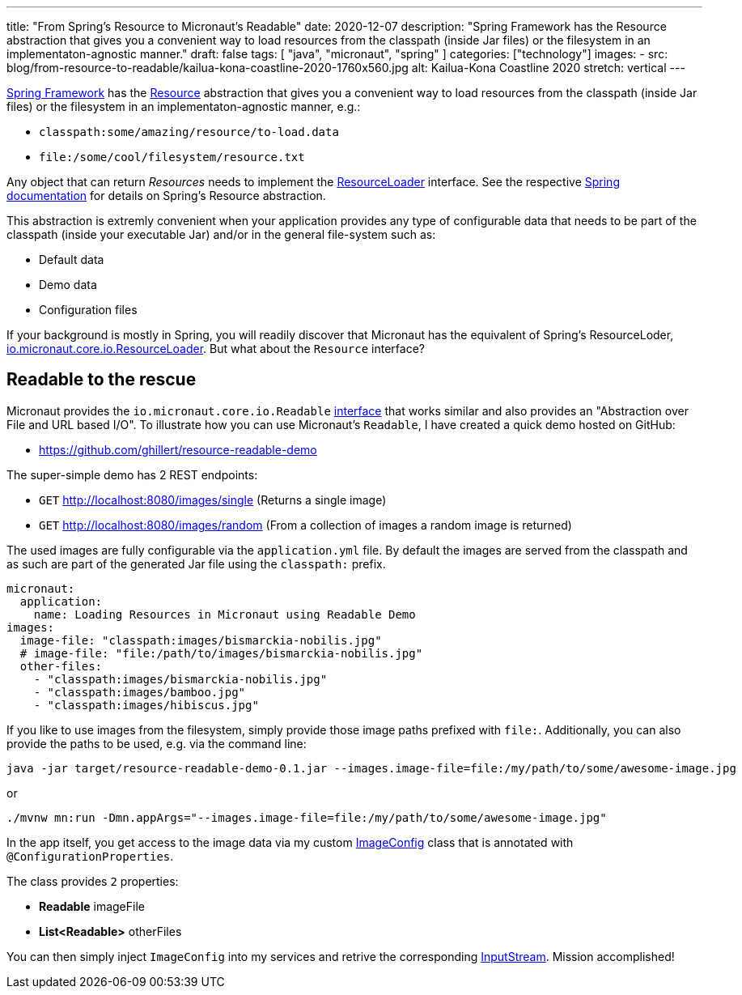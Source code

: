 ---
title: "From Spring's Resource to Micronaut's Readable"
date: 2020-12-07
description: "Spring Framework has the Resource abstraction that gives you a convenient way to load resources from the classpath (inside Jar files) or the filesystem in an implementaton-agnostic manner."
draft: false
tags: [
    "java",
    "micronaut",
    "spring"
]
categories: ["technology"]
images:
  - src: blog/from-resource-to-readable/kailua-kona-coastline-2020-1760x560.jpg
    alt: Kailua-Kona Coastline 2020
    stretch: vertical
---

https://spring.io/projects/spring-framework[Spring Framework] has the https://docs.spring.io/spring-framework/docs/current/javadoc-api/org/springframework/core/io/Resource.html[Resource] abstraction that gives you a convenient way to load resources from the classpath (inside Jar files) or the filesystem in an implementaton-agnostic manner, e.g.:

- `classpath:some/amazing/resource/to-load.data`
- `file:/some/cool/filesystem/resource.txt`

Any object that can return _Resources_ needs to implement the https://docs.spring.io/spring-framework/docs/current/javadoc-api/org/springframework/core/io/ResourceLoader.html[ResourceLoader] interface. See the respective https://docs.spring.io/spring-framework/docs/current/reference/html/core.html#resources[Spring documentation] for details on Spring's Resource abstraction.

This abstraction is extremly convenient when your application provides any type of configurable data that needs to be part of the classpath (inside your executable Jar) and/or in the general file-system such as:

- Default data
- Demo data
- Configuration files

If your background is mostly in Spring, you will readily discover that Micronaut has the equivalent of Spring's ResourceLoder, 
https://docs.micronaut.io/latest/api/io/micronaut/core/io/ResourceLoader.html[io.micronaut.core.io.ResourceLoader]. But what about the `Resource` interface? 

== Readable to the rescue

Micronaut provides the `io.micronaut.core.io.Readable` https://docs.micronaut.io/latest/api/io/micronaut/core/io/Readable.html[interface] that works similar and also provides an "Abstraction over File and URL based I/O". To illustrate how you can use Micronaut's `Readable`, I have created a quick demo hosted on GitHub:

- https://github.com/ghillert/resource-readable-demo

The super-simple demo has 2 REST endpoints:

- `GET` http://localhost:8080/images/single (Returns a single image)
- `GET` http://localhost:8080/images/random (From a collection of images a random image is returned)

The used images are fully configurable via the `application.yml` file. By default the images are served
from the classpath and as such are part of the generated Jar file using the `classpath:` prefix.

[source,yaml]
----
micronaut:
  application:
    name: Loading Resources in Micronaut using Readable Demo
images:
  image-file: "classpath:images/bismarckia-nobilis.jpg"
  # image-file: "file:/path/to/images/bismarckia-nobilis.jpg"
  other-files:
    - "classpath:images/bismarckia-nobilis.jpg"
    - "classpath:images/bamboo.jpg"
    - "classpath:images/hibiscus.jpg"
----

If you like to use images from the filesystem, simply provide those image paths prefixed with `file:`. 
Additionally, you can also provide the paths to be used, e.g. via the command line:

```bash
java -jar target/resource-readable-demo-0.1.jar --images.image-file=file:/my/path/to/some/awesome-image.jpg
```

or

```bash
./mvnw mn:run -Dmn.appArgs="--images.image-file=file:/my/path/to/some/awesome-image.jpg"
```

In the app itself, you get access to the image data via my custom 
https://github.com/ghillert/resource-readable-demo/blob/main/src/main/java/com/hillert/micronaut/config/ImageConfig.java[ImageConfig] class that is annotated with `@ConfigurationProperties`.

The class provides `2` properties:

- **Readable** imageFile
- **List<Readable>** otherFiles

You can then simply inject `ImageConfig` into my services and retrive the corresponding https://docs.oracle.com/en/java/javase/11/docs/api/java.base/java/io/InputStream.html[InputStream]. Mission accomplished!
